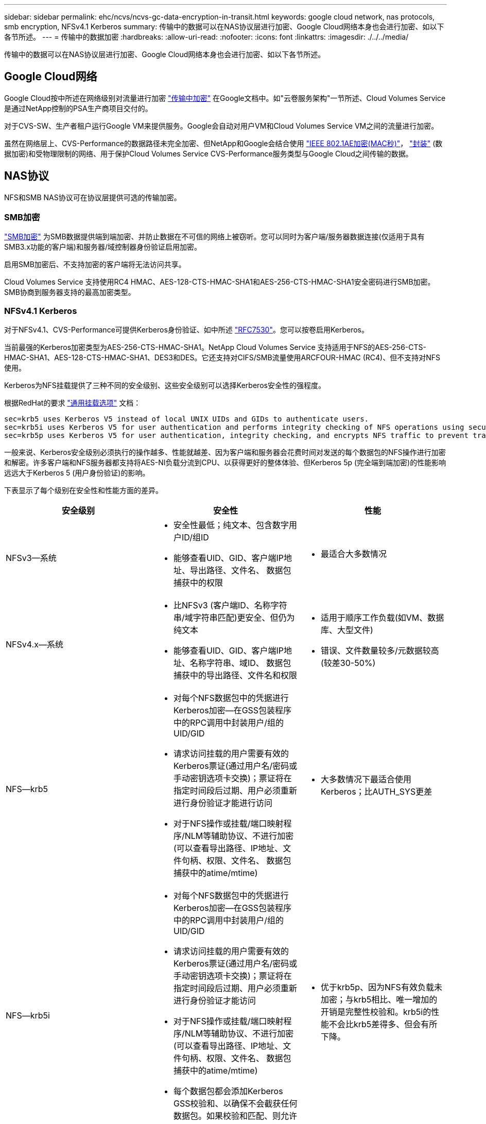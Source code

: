 ---
sidebar: sidebar 
permalink: ehc/ncvs/ncvs-gc-data-encryption-in-transit.html 
keywords: google cloud network, nas protocols, smb encryption, NFSv4.1 Kerberos 
summary: 传输中的数据可以在NAS协议层进行加密、Google Cloud网络本身也会进行加密、如以下各节所述。 
---
= 传输中的数据加密
:hardbreaks:
:allow-uri-read: 
:nofooter: 
:icons: font
:linkattrs: 
:imagesdir: ./../../media/


[role="lead"]
传输中的数据可以在NAS协议层进行加密、Google Cloud网络本身也会进行加密、如以下各节所述。



== Google Cloud网络

Google Cloud按中所述在网络级别对流量进行加密 https://cloud.google.com/security/encryption-in-transit["传输中加密"^] 在Google文档中。如"云卷服务架构"一节所述、Cloud Volumes Service 是通过NetApp控制的PSA生产商项目交付的。

对于CVS-SW、生产者租户运行Google VM来提供服务。Google会自动对用户VM和Cloud Volumes Service VM之间的流量进行加密。

虽然在网络层上、CVS-Performance的数据路径未完全加密、但NetApp和Google会结合使用 https://1.ieee802.org/security/802-1ae/["IEEE 802.1AE加密(MAC秒)"^]， https://datatracker.ietf.org/doc/html/rfc2003["封装"^] (数据加密)和受物理限制的网络、用于保护Cloud Volumes Service CVS-Performance服务类型与Google Cloud之间传输的数据。



== NAS协议

NFS和SMB NAS协议可在协议层提供可选的传输加密。



=== SMB加密

https://docs.microsoft.com/en-us/windows-server/storage/file-server/smb-security["SMB加密"^] 为SMB数据提供端到端加密、并防止数据在不可信的网络上被窃听。您可以同时为客户端/服务器数据连接(仅适用于具有SMB3.x功能的客户端)和服务器/域控制器身份验证启用加密。

启用SMB加密后、不支持加密的客户端将无法访问共享。

Cloud Volumes Service 支持使用RC4 HMAC、AES-128-CTS-HMAC-SHA1和AES-256-CTS-HMAC-SHA1安全密码进行SMB加密。SMB协商到服务器支持的最高加密类型。



=== NFSv4.1 Kerberos

对于NFSv4.1、CVS-Performance可提供Kerberos身份验证、如中所述 https://datatracker.ietf.org/doc/html/rfc7530["RFC7530"^]。您可以按卷启用Kerberos。

当前最强的Kerberos加密类型为AES-256-CTS-HMAC-SHA1。NetApp Cloud Volumes Service 支持适用于NFS的AES-256-CTS-HMAC-SHA1、AES-128-CTS-HMAC-SHA1、DES3和DES。它还支持对CIFS/SMB流量使用ARCFOUR-HMAC (RC4)、但不支持对NFS使用。

Kerberos为NFS挂载提供了三种不同的安全级别、这些安全级别可以选择Kerberos安全性的强程度。

根据RedHat的要求 https://access.redhat.com/documentation/en-us/red_hat_enterprise_linux/6/html/storage_administration_guide/s1-nfs-client-config-options["通用挂载选项"^] 文档：

....
sec=krb5 uses Kerberos V5 instead of local UNIX UIDs and GIDs to authenticate users.
sec=krb5i uses Kerberos V5 for user authentication and performs integrity checking of NFS operations using secure checksums to prevent data tampering.
sec=krb5p uses Kerberos V5 for user authentication, integrity checking, and encrypts NFS traffic to prevent traffic sniffing. This is the most secure setting, but it also involves the most performance overhead.
....
一般来说、Kerberos安全级别必须执行的操作越多、性能就越差、因为客户端和服务器会花费时间对发送的每个数据包的NFS操作进行加密和解密。许多客户端和NFS服务器都支持将AES-NI负载分流到CPU、以获得更好的整体体验、但Kerberos 5p (完全端到端加密)的性能影响远远大于Kerberos 5 (用户身份验证)的影响。

下表显示了每个级别在安全性和性能方面的差异。

|===
| 安全级别 | 安全性 | 性能 


| NFSv3—系统  a| 
* 安全性最低；纯文本、包含数字用户ID/组ID
* 能够查看UID、GID、客户端IP地址、导出路径、文件名、 数据包捕获中的权限

 a| 
* 最适合大多数情况




| NFSv4.x—系统  a| 
* 比NFSv3 (客户端ID、名称字符串/域字符串匹配)更安全、但仍为纯文本
* 能够查看UID、GID、客户端IP地址、名称字符串、域ID、 数据包捕获中的导出路径、文件名和权限

 a| 
* 适用于顺序工作负载(如VM、数据库、大型文件)
* 错误、文件数量较多/元数据较高(较差30-50%)




| NFS—krb5  a| 
* 对每个NFS数据包中的凭据进行Kerberos加密—在GSS包装程序中的RPC调用中封装用户/组的UID/GID
* 请求访问挂载的用户需要有效的Kerberos票证(通过用户名/密码或手动密钥选项卡交换)；票证将在指定时间段后过期、用户必须重新进行身份验证才能进行访问
* 对于NFS操作或挂载/端口映射程序/NLM等辅助协议、不进行加密(可以查看导出路径、IP地址、文件句柄、权限、文件名、 数据包捕获中的atime/mtime)

 a| 
* 大多数情况下最适合使用Kerberos；比AUTH_SYS更差




| NFS—krb5i  a| 
* 对每个NFS数据包中的凭据进行Kerberos加密—在GSS包装程序中的RPC调用中封装用户/组的UID/GID
* 请求访问挂载的用户需要有效的Kerberos票证(通过用户名/密码或手动密钥选项卡交换)；票证将在指定时间段后过期、用户必须重新进行身份验证才能访问
* 对于NFS操作或挂载/端口映射程序/NLM等辅助协议、不进行加密(可以查看导出路径、IP地址、文件句柄、权限、文件名、 数据包捕获中的atime/mtime)
* 每个数据包都会添加Kerberos GSS校验和、以确保不会截获任何数据包。如果校验和匹配、则允许对话。

 a| 
* 优于krb5p、因为NFS有效负载未加密；与krb5相比、唯一增加的开销是完整性校验和。krb5i的性能不会比krb5差得多、但会有所下降。




| NFS—krb5p  a| 
* 对每个NFS数据包中的凭据进行Kerberos加密—在GSS包装程序中的RPC调用中封装用户/组的UID/GID
* 请求访问挂载的用户需要有效的Kerberos票证(通过用户名/密码或手动密钥表交换)；票证将在指定时间段后过期、用户必须重新进行身份验证才能进行访问
* 所有NFS数据包有效负载都使用GSS包装程序进行加密(在数据包捕获中看不到文件句柄、权限、文件名、atime/mtime)。
* 包括完整性检查。
* NFS操作类型是可见的(fsINFO、access、getattr等)。
* 辅助协议(挂载、端口映射、NLM等)未加密-(可以查看导出路径、IP地址)

 a| 
* 安全级别的性能最差；krb5p必须对更多内容进行加密/解密。
* 对于文件数量较多的工作负载、性能优于使用NFSv4.x时的krb5p。


|===
在Cloud Volumes Service 中、配置的Active Directory服务器用作Kerberos服务器和LDAP服务器(从RFC2307兼容模式查找用户身份)。不支持其他Kerberos或LDAP服务器。NetApp强烈建议您在Cloud Volumes Service 中使用LDAP进行身份管理。有关NFS Kerberos在数据包捕获中的显示方式的信息、请参见一节 link:ncvs-gc-cloud-volumes-service-architecture.html#packet-sniffing/trace-considerations["《数据包嗅探/跟踪注意事项》。"]
